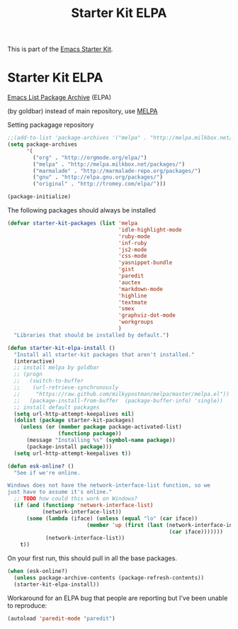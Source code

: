 #+TITLE: Starter Kit ELPA
#+OPTIONS: toc:nil num:nil ^:nil

This is part of the [[file:starter-kit.org][Emacs Starter Kit]].

* Starter Kit ELPA
[[http://tromey.com/elpa/][Emacs List Package Archive]] (ELPA)

(by goldbar) instead of main repository, use [[http://melpa.milkbox.net][MELPA]]

Setting packagage repository
#+name: melpa repository
#+begin_src emacs-lisp
  ;;(add-to-list 'package-archives '("melpa" . "http://melpa.milkbox.net/packages/") t)
  (setq package-archives 
        '(
          ("org" . "http://orgmode.org/elpa/")
          ("melpa" . "http://melpa.milkbox.net/packages/")
          ("marmalade" . "http://marmalade-repo.org/packages/")
          ("gnu" . "http://elpa.gnu.org/packages/")
          ("original" . "http://tromey.com/elpa/")))
  
  (package-initialize)
#+end_src



The following packages should always be installed

#+begin_src emacs-lisp
  (defvar starter-kit-packages (list 'melpa
                                     'idle-highlight-mode
                                     'ruby-mode
                                     'inf-ruby
                                     'js2-mode
                                     'css-mode
                                     'yasnippet-bundle
                                     'gist
                                     'paredit
                                     'auctex
                                     'markdown-mode
                                     'highline
                                     'textmate
                                     'smex
                                     'graphviz-dot-mode
                                     'workgroups
                                     )
    "Libraries that should be installed by default.")
#+end_src

#+begin_src emacs-lisp
  (defun starter-kit-elpa-install ()
    "Install all starter-kit packages that aren't installed."
    (interactive)
    ;; install melpa by goldbar
    ;; (progn 
    ;;   (switch-to-buffer
    ;;    (url-retrieve-synchronously
    ;;     "https://raw.github.com/milkypostman/melpa/master/melpa.el"))
    ;;   (package-install-from-buffer  (package-buffer-info) 'single))
    ;; install default packages
    (setq url-http-attempt-keepalives nil)
    (dolist (package starter-kit-packages)
      (unless (or (member package package-activated-list)
                  (functionp package))
        (message "Installing %s" (symbol-name package))
        (package-install package)))
    (setq url-http-attempt-keepalives t))
  
#+end_src

#+begin_src emacs-lisp
(defun esk-online? ()
  "See if we're online.

Windows does not have the network-interface-list function, so we
just have to assume it's online."
  ;; TODO how could this work on Windows?
  (if (and (functionp 'network-interface-list)
           (network-interface-list))
      (some (lambda (iface) (unless (equal "lo" (car iface))
                         (member 'up (first (last (network-interface-info
                                                   (car iface)))))))
            (network-interface-list))
    t))
#+end_src

On your first run, this should pull in all the base packages.
#+begin_src emacs-lisp
(when (esk-online?)
  (unless package-archive-contents (package-refresh-contents))
  (starter-kit-elpa-install))
#+end_src

Workaround for an ELPA bug that people are reporting but I've been
unable to reproduce:
#+begin_src emacs-lisp
(autoload 'paredit-mode "paredit")
#+end_src
